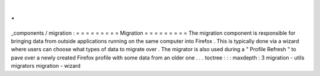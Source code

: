 .
.
_components
/
migration
:
=
=
=
=
=
=
=
=
=
Migration
=
=
=
=
=
=
=
=
=
The
migration
component
is
responsible
for
bringing
data
from
outside
applications
running
on
the
same
computer
into
Firefox
.
This
is
typically
done
via
a
wizard
where
users
can
choose
what
types
of
data
to
migrate
over
.
The
migrator
is
also
used
during
a
"
Profile
Refresh
"
to
pave
over
a
newly
created
Firefox
profile
with
some
data
from
an
older
one
.
.
.
toctree
:
:
:
maxdepth
:
3
migration
-
utils
migrators
migration
-
wizard
